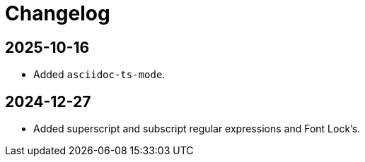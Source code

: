 # Changelog

## 2025-10-16

* Added `asciidoc-ts-mode`.

## 2024-12-27

* Added superscript and subscript regular expressions and Font Lock's.
